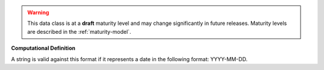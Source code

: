 .. warning:: This data class is at a **draft** maturity level and may \
    change significantly in future releases. Maturity \
    levels are described in the :ref:`maturity-model`.

**Computational Definition**

A string is valid against this format if it represents a date in the following format: YYYY-MM-DD.
